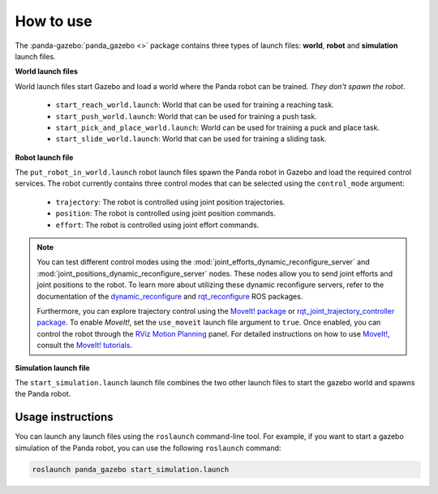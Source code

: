 ==========
How to use
==========

The :panda-gazebo:`panda_gazebo <>` package contains three types of launch files: **world**, **robot** and **simulation** launch files.

**World launch files**

World launch files start Gazebo and load a world where the Panda robot can be trained. *They don't spawn the robot*.

    - ``start_reach_world.launch``: World that can be used for training a reaching task.
    - ``start_push_world.launch``: World that can be used for training a push task.
    - ``start_pick_and_place_world.launch``: World can be used for training a puck and place task.
    - ``start_slide_world.launch``: World that can be used for training a sliding task.

**Robot launch file**

The ``put_robot_in_world.launch`` robot launch files spawn the Panda robot in Gazebo and load the required control services. The robot currently contains three control
modes that can be selected using the ``control_mode`` argument:

    - ``trajectory``: The robot is controlled using joint position trajectories.
    - ``position``: The robot is controlled using joint position commands.
    - ``effort``: The robot is controlled using joint effort commands.    

.. Note::

    You can test different control modes using the :mod:`joint_efforts_dynamic_reconfigure_server` and :mod:`joint_positions_dynamic_reconfigure_server` nodes. 
    These nodes allow you to send joint efforts and joint positions to the robot. To learn more about utilizing these dynamic reconfigure servers, refer to the 
    documentation of the `dynamic_reconfigure`_ and `rqt_reconfigure`_ ROS packages.

    Furthermore, you can explore trajectory control using the `MoveIt! package`_ or `rqt_joint_trajectory_controller package`_. To enable `MoveIt!`, set the
    ``use_moveit`` launch file argument to ``true``. Once enabled, you can control the robot through the `RViz Motion Planning`_ panel. For detailed instructions on how to
    use `MoveIt!`_, consult the `MoveIt! tutorials`_.

.. _dynamic_reconfigure: https://wiki.ros.org/dynamic_reconfigure
.. _rqt_reconfigure: https://wiki.ros.org/rqt_reconfigure
.. _`MoveIt! package`: https://moveit.ros.org/
.. _`rqt_joint_trajectory_controller package`: https://wiki.ros.org/rqt_joint_trajectory_controller
.. _`RViz Motion Planning`: https://ros-planning.github.io/moveit_tutorials/doc/motion_planning_rviz/motion_planning_rviz_tutorial.html
.. _`MoveIt!`: https://ros-planning.github.io/moveit_tutorials/
.. _`MoveIt! tutorials`: https://ros-planning.github.io/moveit_tutorials/

**Simulation launch file**

The ``start_simulation.launch`` launch file combines the two other launch files to start the gazebo world and spawns the Panda robot.

Usage instructions
------------------

You can launch any launch files using the ``roslaunch`` command-line tool. For example, if you want to start a gazebo simulation
of the Panda robot, you can use the following ``roslaunch`` command:

.. code-block:: bash

    roslaunch panda_gazebo start_simulation.launch
